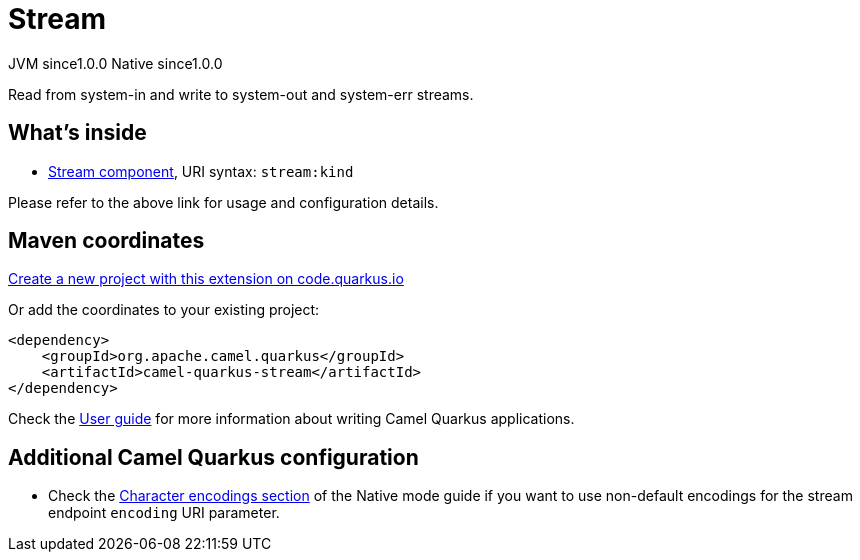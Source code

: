 // Do not edit directly!
// This file was generated by camel-quarkus-maven-plugin:update-extension-doc-page
= Stream
:page-aliases: extensions/stream.adoc
:linkattrs:
:cq-artifact-id: camel-quarkus-stream
:cq-native-supported: true
:cq-status: Stable
:cq-status-deprecation: Stable
:cq-description: Read from system-in and write to system-out and system-err streams.
:cq-deprecated: false
:cq-jvm-since: 1.0.0
:cq-native-since: 1.0.0

[.badges]
[.badge-key]##JVM since##[.badge-supported]##1.0.0## [.badge-key]##Native since##[.badge-supported]##1.0.0##

Read from system-in and write to system-out and system-err streams.

== What's inside

* xref:{cq-camel-components}::stream-component.adoc[Stream component], URI syntax: `stream:kind`

Please refer to the above link for usage and configuration details.

== Maven coordinates

https://code.quarkus.io/?extension-search=camel-quarkus-stream[Create a new project with this extension on code.quarkus.io, window="_blank"]

Or add the coordinates to your existing project:

[source,xml]
----
<dependency>
    <groupId>org.apache.camel.quarkus</groupId>
    <artifactId>camel-quarkus-stream</artifactId>
</dependency>
----

Check the xref:user-guide/index.adoc[User guide] for more information about writing Camel Quarkus applications.

== Additional Camel Quarkus configuration

* Check the xref:user-guide/native-mode.adoc#charsets[Character encodings section] of the Native mode guide if you want to use
 non-default encodings for the stream endpoint `encoding` URI parameter.

